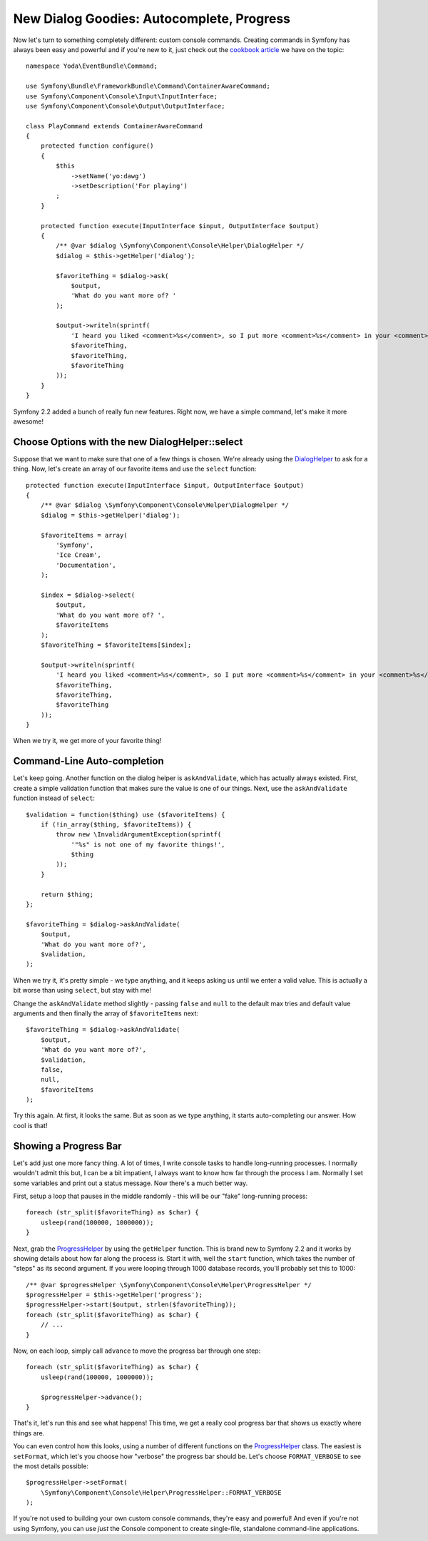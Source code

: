 New Dialog Goodies: Autocomplete, Progress
==========================================

Now let's turn to something completely different: custom console commands.
Creating commands in Symfony has always been easy and powerful and if you're
new to it, just check out the `cookbook article`_ we have on the topic::

    namespace Yoda\EventBundle\Command;

    use Symfony\Bundle\FrameworkBundle\Command\ContainerAwareCommand;
    use Symfony\Component\Console\Input\InputInterface;
    use Symfony\Component\Console\Output\OutputInterface;

    class PlayCommand extends ContainerAwareCommand
    {
        protected function configure()
        {
            $this
                ->setName('yo:dawg')
                ->setDescription('For playing')
            ;
        }

        protected function execute(InputInterface $input, OutputInterface $output)
        {
            /** @var $dialog \Symfony\Component\Console\Helper\DialogHelper */
            $dialog = $this->getHelper('dialog');

            $favoriteThing = $dialog->ask(
                $output,
                'What do you want more of? '
            );

            $output->writeln(sprintf(
                'I heard you liked <comment>%s</comment>, so I put more <comment>%s</comment> in your <comment>%s</comment>',
                $favoriteThing,
                $favoriteThing,
                $favoriteThing
            ));
        }
    }

Symfony 2.2 added a bunch of really fun new features. Right now, we have
a simple command, let's make it more awesome!

Choose Options with the new  DialogHelper::select
-------------------------------------------------

Suppose that we want to make sure that one of a few things is chosen. We're 
already using the `DialogHelper`_ to ask for a thing. Now, let's create an 
array of our favorite items and use the ``select`` function::

    protected function execute(InputInterface $input, OutputInterface $output)
    {
        /** @var $dialog \Symfony\Component\Console\Helper\DialogHelper */
        $dialog = $this->getHelper('dialog');

        $favoriteItems = array(
            'Symfony',
            'Ice Cream',
            'Documentation',
        );

        $index = $dialog->select(
            $output,
            'What do you want more of? ',
            $favoriteItems
        );
        $favoriteThing = $favoriteItems[$index];

        $output->writeln(sprintf(
            'I heard you liked <comment>%s</comment>, so I put more <comment>%s</comment> in your <comment>%s</comment>',
            $favoriteThing,
            $favoriteThing,
            $favoriteThing
        ));
    }

When we try it, we get more of your favorite thing!

.. _symfony-cli-autocomplete:

Command-Line Auto-completion
----------------------------

Let's keep going. Another function on the dialog helper is ``askAndValidate``,
which has actually always existed. First, create a simple validation function
that makes sure the value is one of our things. Next, use the ``askAndValidate``
function instead of ``select``::

    $validation = function($thing) use ($favoriteItems) {
        if (!in_array($thing, $favoriteItems)) {
            throw new \InvalidArgumentException(sprintf(
                '"%s" is not one of my favorite things!',
                $thing
            ));
        }

        return $thing;
    };

    $favoriteThing = $dialog->askAndValidate(
        $output,
        'What do you want more of?',
        $validation,
    );

When we try it, it's pretty simple - we type anything, and it keeps asking 
us until we enter a valid value. This is actually a bit worse than using 
``select``, but stay with me!

Change the ``askAndValidate`` method slightly - passing ``false`` and ``null``
to the default max tries and default value arguments and then finally the
array of ``$favoriteItems`` next::

    $favoriteThing = $dialog->askAndValidate(
        $output,
        'What do you want more of?',
        $validation,
        false,
        null,
        $favoriteItems
    );

Try this again. At first, it looks the same. But as soon as we type anything,
it starts auto-completing our answer. How cool is that!

Showing a Progress Bar
----------------------

Let's add just one more fancy thing. A lot of times, I write console tasks
to handle long-running processes. I normally wouldn't admit this but, I can 
be a bit impatient, I always want to know how far through the process I am. 
Normally I set some variables and print out a status message. Now there's 
a much better way.

First, setup a loop that pauses in the middle randomly - this will be our
"fake" long-running process::

    foreach (str_split($favoriteThing) as $char) {
        usleep(rand(100000, 1000000));
    }

Next, grab the `ProgressHelper`_ by using the ``getHelper`` function. This
is brand new to Symfony 2.2 and it works by showing details about how far
along the process is. Start it with, well the ``start`` function, which takes
the number of "steps" as its second argument. If you were looping through
1000 database records, you'll probably set this to 1000::

    /** @var $progressHelper \Symfony\Component\Console\Helper\ProgressHelper */
    $progressHelper = $this->getHelper('progress');
    $progressHelper->start($output, strlen($favoriteThing));
    foreach (str_split($favoriteThing) as $char) {
        // ...
    }

Now, on each loop, simply call ``advance`` to move the progress bar through
one step::

    foreach (str_split($favoriteThing) as $char) {
        usleep(rand(100000, 1000000));

        $progressHelper->advance();
    }

That's it, let's run this and see what happens! This time, we get
a really cool progress bar that shows us exactly where things are.

You can even control how this looks, using a number of different functions
on the `ProgressHelper`_ class. The easiest is ``setFormat``, which let's
you choose how "verbose" the progress bar should be. Let's choose ``FORMAT_VERBOSE``
to see the most details possible::

    $progressHelper->setFormat(
        \Symfony\Component\Console\Helper\ProgressHelper::FORMAT_VERBOSE
    );

If you're not used to building your own custom console commands, they're
easy and powerful! And even if you're not using Symfony, you can use *just*
the Console component to create single-file, standalone command-line applications.

.. _`cookbook article`: http://symfony.com/doc/current/cookbook/console/console_command.html
.. _`DialogHelper`: http://symfony.com/doc/current/components/console/helpers/dialoghelper.html
.. _`ProgressHelper`: http://symfony.com/doc/current/components/console/helpers/progresshelper.html